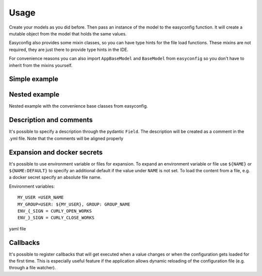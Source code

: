 **************************************
Usage
**************************************

Create your models as you did before. Then pass an instance of the model to the easyconfig function.
It will create a mutable object from the model that holds the same values.

Easyconfig also provides some mixin classes, so you can have type hints for the file load functions.
These mixins are not required, they are just there to provide type hints in the IDE.

For convenience reasons you can also import ``AppBaseModel`` and ``BaseModel`` from ``easyconfig`` so you don't have to
inherit from the mixins yourself.


Simple example
--------------------------------------
.. exec_code::
    :language_output: yaml
    :caption_output: Generated yaml file

    from pydantic import BaseModel
    from easyconfig import AppConfigMixin, create_app_config


    class MySimpleAppConfig(BaseModel, AppConfigMixin):
        retries: int = 5
        url: str = 'localhost'
        port: int = 443


    # Create a global variable which then can be used throughout your code
    CONFIG = create_app_config(MySimpleAppConfig())

    # Use with type hints and auto complete
    CONFIG.port

    # Load configuration file from disk.
    # If the file does not exist it will be created
    # Loading will also change all values of CONFIG accordingly
    # ------------ skip: start ------------
    CONFIG.load_config_file('/my/configuration/file.yml')
    # ------------ skip: stop -------------
    # ------------ hide: start -------------
    print(CONFIG.generate_default_yaml())
    # ------------ hide: stop -------------


Nested example
--------------------------------------
Nested example with the convenience base classes from easyconfig.

.. exec_code::
    :language_output: yaml
    :caption_output: Generated yaml file

    from pydantic import Field
    from easyconfig import AppBaseModel, BaseModel, create_app_config


    class HttpConfig(BaseModel):
        retries: int = 5
        url: str = 'localhost'
        port: int = 443


    class MySimpleAppConfig(AppBaseModel):
        run_at: int = Field(12, alias='run at')  # use alias to load from/create a different key
        http: HttpConfig = HttpConfig()


    CONFIG = create_app_config(MySimpleAppConfig())
    # ------------ skip: start ------------
    CONFIG.load_config_file('/my/configuration/file.yml')
    # ------------ skip: stop -------------
    # ------------ hide: start -------------
    print(CONFIG.generate_default_yaml())
    # ------------ hide: stop -------------


Description and comments
--------------------------------------
It's possible to specify a description through the pydantic ``Field``.
The description will be created as a comment in the .yml file.
Note that the comments will be aligned properly

.. exec_code::
    :language_output: yaml
    :caption_output: Generated yaml file

    from pydantic import Field
    from easyconfig import AppBaseModel, create_app_config


    class MySimpleAppConfig(AppBaseModel):
        retries: int = Field(5, description='Amount of retries on error')
        url: str = Field('localhost', description='Url used for connection')
        port: int = 443


    CONFIG = create_app_config(MySimpleAppConfig())
    # ------------ skip: start ------------
    CONFIG.load_config_file('/my/configuration/file.yml')
    # ------------ skip: stop -------------
    # ------------ hide: start -------------
    print(CONFIG.generate_default_yaml())
    # ------------ hide: stop -------------


Expansion and docker secrets
--------------------------------------
It's possible to use environment variable or files for expansion.
To expand an environment variable or file use ``${NAME}`` or ``${NAME:DEFAULT}`` to specify an additional default if the
value under ``NAME`` is not set.
To load the content from a file, e.g. a docker secret specify an absolute file name.

Environment variables::

    MY_USER =USER_NAME
    MY_GROUP=USER: ${MY_USER}, GROUP: GROUP_NAME
    ENV_{_SIGN = CURLY_OPEN_WORKS
    ENV_}_SIGN = CURLY_CLOSE_WORKS


yaml file

.. exec_code::
    :language_output: yaml
    :hide_code:

    a = """
    env_var: "${MY_USER}"
    env_var_recursive: "${MY_GROUP}"
    env_var_not_found: Does not exist -> "${INVALID_NAME}"
    env_var_default: Does not exist -> "${INVALID_NAME:DEFAULT_VALUE}"
    file: "${/my_file/path.txt}"
    escaped: |
        Brackets {} or $ signs can be used as expected.
        Use $${BLA} to escape the whole expansion.
        Use $} to escape the closing bracket, e.g. use "${ENV_$}_SIGN}" for "ENV_}_SIGN"
        The { does not need to be escaped, e.g. use "${ENV_{_SIGN}" for "ENV_{_SIGN"
    """

    print(a)


.. exec_code::
    :language_output: yaml
    :hide_code:
    :caption_output: After expansion


    from io import StringIO
    from easyconfig.yaml import cmap_from_model, write_aligned_yaml, yaml_rt
    from easyconfig.expansion import expand_obj
    from easyconfig.expansion import load_file as load_file_module
    from os import environ


    a = """
    env_var: "${MY_USER}"
    env_var_recursive: "${MY_GROUP}"
    env_var_not_found: Does not exist -> "${INVALID_NAME}"
    env_var_default: Does not exist -> "${INVALID_NAME:DEFAULT_VALUE}"
    file: "${/my_file/path.txt}"
    escaped: |
        Brackets {} or $ signs can be used as expected.
        Use $${BLA} to escape the whole expansion.
        Use $} to escape the closing bracket, e.g. use "${ENV_$}_SIGN}" for "ENV_}_SIGN"
        The { does not need to be escaped, e.g. use "${ENV_{_SIGN}" for "ENV_{_SIGN"
    """

    load_file_module.read_file = lambda x: "<SECRET_CONTENT_FROM_FILE>"
    environ['MY_USER'] = 'USER_NAME'
    environ['MY_GROUP'] = 'USER: ${MY_USER}, GROUP: GROUP_NAME'
    environ['ENV_{_SIGN'] = 'CURLY_OPEN_WORKS'
    environ['ENV_}_SIGN'] = 'CURLY_CLOSE_WORKS'

    file = StringIO(a)
    cfg = yaml_rt.load(file)
    expand_obj(cfg)

    out = StringIO()
    yaml_rt.dump(cfg, out)
    print(out.getvalue())


Callbacks
--------------------------------------

It's possible to register callbacks that will get executed when a value changes or
when the configuration gets loaded for the first time.
This is especially useful feature if the application allows dynamic reloading of the configuration file
(e.g. through a file watcher).

.. exec_code::
    :language_output: yaml
    :caption_output: Generated yaml file

    from easyconfig import AppBaseModel, create_app_config

    class MySimpleAppConfig(AppBaseModel):
        retries: int = 5
        url: str = 'localhost'
        port: int = 443

    # A function that does the setup
    def setup_http():
        # some internal function
        create_my_http_client(CONFIG.url, CONFIG.port)

    CONFIG = create_app_config(MySimpleAppConfig())

    # setup_http will be automatically called if a value changes in the MyAppSimpleConfig
    # during a subsequent call to CONFIG.load_file() or
    # when the config gets loaded for the first time
    sub = CONFIG.subscribe_for_changes(setup_http)

    # It's possible to cancel the subscription again
    sub.cancel()

    # ------------ skip: start ------------
    # This will trigger the callback
    CONFIG.load_config_file('/my/configuration/file.yml')
    # ------------ skip: stop -------------